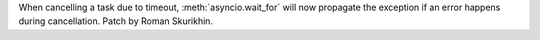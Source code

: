 When cancelling a task due to timeout, :meth:`asyncio.wait_for` will now
propagate the exception if an error happens during cancellation.
Patch by Roman Skurikhin.
